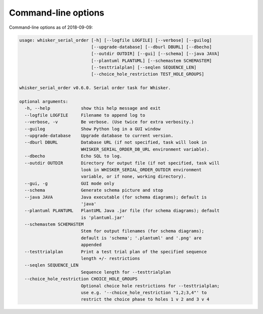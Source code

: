 ..  docs/source/command_line_options.rst

..  Copyright © 2016-2018 Rudolf Cardinal (rudolf@pobox.com).
    .
    Licensed under the Apache License, Version 2.0 (the "License");
    you may not use this file except in compliance with the License.
    You may obtain a copy of the License at
    .
        http://www.apache.org/licenses/LICENSE-2.0
    .
    Unless required by applicable law or agreed to in writing, software
    distributed under the License is distributed on an "AS IS" BASIS,
    WITHOUT WARRANTIES OR CONDITIONS OF ANY KIND, either express or implied.
    See the License for the specific language governing permissions and
    limitations under the License.


Command-line options
====================

Command-line options as of 2018-09-09:

.. code-block:: none

    usage: whisker_serial_order [-h] [--logfile LOGFILE] [--verbose] [--guilog]
                                [--upgrade-database] [--dburl DBURL] [--dbecho]
                                [--outdir OUTDIR] [--gui] [--schema] [--java JAVA]
                                [--plantuml PLANTUML] [--schemastem SCHEMASTEM]
                                [--testtrialplan] [--seqlen SEQUENCE_LEN]
                                [--choice_hole_restriction TEST_HOLE_GROUPS]

    whisker_serial_order v0.6.0. Serial order task for Whisker.

    optional arguments:
      -h, --help            show this help message and exit
      --logfile LOGFILE     Filename to append log to
      --verbose, -v         Be verbose. (Use twice for extra verbosity.)
      --guilog              Show Python log in a GUI window
      --upgrade-database    Upgrade database to current version.
      --dburl DBURL         Database URL (if not specified, task will look in
                            WHISKER_SERIAL_ORDER_DB_URL environment variable).
      --dbecho              Echo SQL to log.
      --outdir OUTDIR       Directory for output file (if not specified, task will
                            look in WHISKER_SERIAL_ORDER_OUTDIR environment
                            variable, or if none, working directory).
      --gui, -g             GUI mode only
      --schema              Generate schema picture and stop
      --java JAVA           Java executable (for schema diagrams); default is
                            'java'
      --plantuml PLANTUML   PlantUML Java .jar file (for schema diagrams); default
                            is 'plantuml.jar'
      --schemastem SCHEMASTEM
                            Stem for output filenames (for schema diagrams);
                            default is 'schema'; '.plantuml' and '.png' are
                            appended
      --testtrialplan       Print a test trial plan of the specified sequence
                            length +/- restrictions
      --seqlen SEQUENCE_LEN
                            Sequence length for --testtrialplan
      --choice_hole_restriction CHOICE_HOLE_GROUPS
                            Optional choice hole restrictions for --testtrialplan;
                            use e.g. '--choice_hole_restriction "1,2;3,4"' to
                            restrict the choice phase to holes 1 v 2 and 3 v 4
